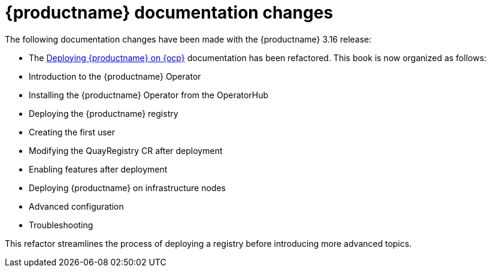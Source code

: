 :_mod-docs-content-type: REFERENCE
[id="documentation-changes-316"]
= {productname} documentation changes

The following documentation changes have been made with the {productname} 3.16 release:

* The link:https://docs.redhat.com/en/documentation/red_hat_quay/3.15/html-single/deploying_the_red_hat_quay_operator_on_openshift_container_platform/index[Deploying {productname} on {ocp}] documentation has been refactored. This book is now organized as follows:

* Introduction to the {productname} Operator
* Installing the {productname} Operator from the OperatorHub
* Deploying the {productname} registry
* Creating the first user
* Modifying the QuayRegistry CR after deployment
* Enabling features after deployment
* Deploying {productname} on infrastructure nodes
* Advanced configuration
* Troubleshooting

This refactor streamlines the process of deploying a registry before introducing more advanced topics.